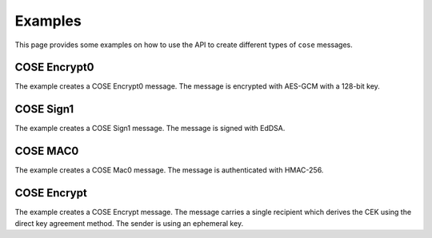 Examples
========

This page provides some examples on how to use the API to create different types of ``cose`` messages.

COSE Encrypt0
-------------

The example creates a COSE Encrypt0 message. The message is encrypted with AES-GCM with a 128-bit key.

.. doctest::
    :pyversion: >= 3.6

    >>> from binascii import unhexlify, hexlify

    >>> from cose.messages import Enc0Message, CoseMessage
    >>> from cose.keys import CoseKey
    >>> from cose.algorithms import A128GCM
    >>> from cose.headers import Algorithm, KID, IV
    >>> from cose.keys.keyparam import KpKty, SymKpK, KpKeyOps
    >>> from cose.keys.keytype import KtySymmetric
    >>> from cose.keys.keyops import EncryptOp, DecryptOp

    >>> msg = Enc0Message(
    ...     phdr = {Algorithm: A128GCM, IV: b'000102030405060708090a0b0c'},
    ...     uhdr = {KID: b'kid1'},
    ...     payload = 'some secret message'.encode('utf-8'))

    >>> msg
    <COSE_Encrypt0: [{'Algorithm': 'A128GCM', 'IV': b'000102030405060708090a0b0c'}, {'KID': b'kid1'}, b'some ' ... (19 B)]>

    >>> cose_key = {
    ...     KpKty: KtySymmetric,
    ...     SymKpK: unhexlify(b'000102030405060708090a0b0c0d0e0f'),
    ...     KpKeyOps: [EncryptOp, DecryptOp]}

    >>> cose_key = CoseKey.from_dict(cose_key)
    >>> cose_key
    <COSE_Key(Symmetric): {'SymKpK': b'\x00\x01\x02\x03\x04\x05\x06\x07\x08\t\n\x0b\x0c\r\x0e\x0f', 'KpKty': 'KtySymmetric', 'KpKeyOps': ['EncryptOp', 'DecryptOp']}>

    >>> msg.key = cose_key
    >>> # the encode() function performs the encryption automatically
    >>> encoded = msg.encode()
    >>> hexlify(encoded)
    b'd0835820a2010105581a3030303130323033303430353036303730383039306130623063a104446b6964315823cca3441a2464d240e09fe9ee0ea42a7852a4f41d9945325c1f8d3b1353b8eb83e6a62f'

    >>> # decode and decrypt
    >>> decoded = CoseMessage.decode(encoded)
    >>> decoded
    <COSE_Encrypt0: [{'Algorithm': 'A128GCM', 'IV': b'000102030405060708090a0b0c'}, {'KID': b'kid1'}, b'\xcc\xa3D\x1a$' ... (35 B)]>

    >>> decoded.key = cose_key
    >>> hexlify(decoded.payload)
    b'cca3441a2464d240e09fe9ee0ea42a7852a4f41d9945325c1f8d3b1353b8eb83e6a62f'

    >>> decoded.decrypt()
    b'some secret message'


COSE Sign1
----------

The example creates a COSE Sign1 message. The message is signed with EdDSA.

.. doctest::
    :pyversion: >= 3.6

    >>> from binascii import unhexlify, hexlify

    >>> from cose.messages import Sign1Message, CoseMessage
    >>> from cose.keys import CoseKey
    >>> from cose.headers import Algorithm, KID
    >>> from cose.algorithms import EdDSA
    >>> from cose.curves import Ed25519
    >>> from cose.keys.keyparam import KpKty, OKPKpD, OKPKpX, KpKeyOps, OKPKpCurve
    >>> from cose.keys.keytype import KtyOKP
    >>> from cose.keys.keyops import SignOp, VerifyOp

    >>> msg = Sign1Message(
    ...     phdr = {Algorithm: EdDSA, KID: b'kid2'},
    ...     payload = 'signed message'.encode('utf-8'))

    >>> msg
    <COSE_Sign1: [{'Algorithm': 'EdDSA', 'KID': b'kid2'}, {}, b'signe' ... (14 B), b'' ... (0 B)]>


    >>> cose_key = {
    ...     KpKty: KtyOKP,
    ...     OKPKpCurve: Ed25519,
    ...     KpKeyOps: [SignOp, VerifyOp],
    ...     OKPKpD: unhexlify(b'9d61b19deffd5a60ba844af492ec2cc44449c5697b326919703bac031cae7f60'),
    ...     OKPKpX: unhexlify(b'd75a980182b10ab7d54bfed3c964073a0ee172f3daa62325af021a68f707511a')}

    >>> cose_key = CoseKey.from_dict(cose_key)
    >>> cose_key
    <COSE_Key(OKPKey): {'OKPKpD': b'\x9da\xb1\x9d\xef\xfdZ`\xba\x84J\xf4\x92\xec,\xc4DI\xc5i{2i\x19p;\xac\x03\x1c\xae\x7f`', 'OKPKpX': b'\xd7Z\x98\x01\x82\xb1\n\xb7\xd5K\xfe\xd3\xc9d\x07:\x0e\xe1r\xf3\xda\xa6#%\xaf\x02\x1ah\xf7\x07Q\x1a', 'OKPKpCurve': 'Ed25519', 'KpKty': 'KtyOKP', 'KpKeyOps': ['SignOp', 'VerifyOp']}>

    >>> msg.key = cose_key
    >>> # the encode() function performs the signing automatically
    >>> encoded = msg.encode()
    >>> hexlify(encoded)
    b'd28449a2012704446b696432a04e7369676e6564206d6573736167655840cc87665ffd3fa33d96f3b606fcedeaef839423221872d0bfa196e069a189a607c2284924c3abb80e942466cd300cc5d18fe4e5ea1f3ebdb62ef8419109447d03'

    >>> # decode and verify the signature
    >>> decoded = CoseMessage.decode(encoded)
    >>> decoded
    <COSE_Sign1: [{'Algorithm': 'EdDSA', 'KID': b'kid2'}, {}, b'signe' ... (14 B), b'\xcc\x87f_\xfd' ... (64 B)]>

    >>> decoded.key = cose_key
    >>> decoded.verify_signature()
    True

    >>> decoded.payload
    b'signed message'


COSE MAC0
---------

The example creates a COSE Mac0 message. The message is authenticated with HMAC-256.

.. doctest::
    :pyversion: >= 3.6

    >>> from binascii import unhexlify, hexlify

    >>> from cose.messages import Mac0Message, CoseMessage
    >>> from cose.keys import CoseKey
    >>> from cose.algorithms import HMAC256
    >>> from cose.headers import Algorithm, KID
    >>> from cose.keys.keyparam import KpKty, SymKpK, KpKeyOps
    >>> from cose.keys.keytype import KtySymmetric
    >>> from cose.keys.keyops import MacCreateOp, MacVerifyOp

    >>> msg = Mac0Message(
    ...     phdr = {Algorithm: HMAC256},
    ...     uhdr = {KID: b'kid3'},
    ...     payload ='authenticated message'.encode('utf-8'))

    >>> msg
    <COSE_Mac0: [{'Algorithm': 'HMAC256'}, {'KID': b'kid3'}, b'authe' ... (21 B), b'' ... (0 B)]>

    >>> cose_key = {
    ...     KpKty: KtySymmetric,
    ...     SymKpK: unhexlify(b'000102030405060708090a0b0c0d0e0f000102030405060708090a0b0c0d0e0f'),
    ...     KpKeyOps: [MacCreateOp, MacVerifyOp]}

    >>> cose_key = CoseKey.from_dict(cose_key)
    >>> cose_key
    <COSE_Key(Symmetric): {'SymKpK': b'\x00\x01\x02\x03\x04\x05\x06\x07\x08\t\n\x0b\x0c\r\x0e\x0f\x00\x01\x02\x03\x04\x05\x06\x07\x08\t\n\x0b\x0c\r\x0e\x0f', 'KpKty': 'KtySymmetric', 'KpKeyOps': ['MacCreateOp', 'MacVerifyOp']}>

    >>> msg.key = cose_key
    >>> # the encode() function automatically computes the authentication tag
    >>> encoded = msg.encode()
    >>> hexlify(encoded)
    b'd18443a10105a104446b6964335561757468656e74696361746564206d657373616765582019f6c7d8ddfeaceea6ba4f1cafb563cbf3be157653e29f3258b2957cf23f4e17'

    >>> # decode and authenticate tag
    >>> decoded = CoseMessage.decode(encoded)
    >>> decoded
    <COSE_Mac0: [{'Algorithm': 'HMAC256'}, {'KID': b'kid3'}, b'authe' ... (21 B), b'\x19\xf6\xc7\xd8\xdd' ... (32 B)]>

    >>> decoded.key = cose_key
    >>> hexlify(decoded.payload)
    b'61757468656e74696361746564206d657373616765'

    >>> hexlify(decoded.auth_tag)
    b'19f6c7d8ddfeaceea6ba4f1cafb563cbf3be157653e29f3258b2957cf23f4e17'

    >>> decoded.verify_tag()
    True

COSE Encrypt
------------

The example creates a COSE Encrypt message. The message carries a single recipient which derives the CEK using the
direct key agreement method. The sender is using an ephemeral key.

.. doctest::
    :pyversion: >= 3.6

    >>> from binascii import unhexlify, hexlify
    >>> from copy import deepcopy

    >>> from cose.messages import EncMessage, CoseMessage
    >>> from cose.keys import CoseKey
    >>> from cose.messages.recipient import DirectKeyAgreement
    >>> from cose.headers import Algorithm, KID, StaticKey, EphemeralKey, IV
    >>> from cose.algorithms import EcdhEsHKDF256, A128GCM
    >>> from cose.keys.keyparam import KpKty, EC2KpD, EC2KpX, KpKeyOps, EC2KpCurve, EC2KpY, KpKid
    >>> from cose.keys.keytype import KtyEC2
    >>> from cose.curves import P256
    >>> from cose.keys.keyops import DeriveKeyOp

    >>> # ephemeral sender key is generated
    >>> ephemeral_sender_key = {
    ...     KpKty: KtyEC2,
    ...     KpKid: b"peregrin.took@tuckborough.example",
    ...     KpKeyOps: [DeriveKeyOp],
    ...     EC2KpCurve: P256,
    ...     EC2KpX: unhexlify(b'98f50a4ff6c05861c8860d13a638ea56c3f5ad7590bbfbf054e1c7b4d91d6280'),
    ...     EC2KpY: unhexlify(b'f01400b089867804b8e9fc96c3932161f1934f4223069170d924b7e03bf822bb'),
    ...     EC2KpD: unhexlify(b'02d1f7e6f26c43d4868d87ceb2353161740aacf1f7163647984b522a848df1c3')}
    >>> ephemeral_sender_key = CoseKey.from_dict(ephemeral_sender_key)
    >>> ephemeral_sender_key
    <COSE_Key(EC2Key): {'EC2KpD': b'\x02\xd1\xf7\xe6\xf2lC\xd4\x86\x8d\x87\xce\xb251at\n\xac\xf1\xf7\x166G\x98KR*\x84\x8d\xf1\xc3', 'EC2KpY': b'\xf0\x14\x00\xb0\x89\x86x\x04\xb8\xe9\xfc\x96\xc3\x93!a\xf1\x93OB#\x06\x91p\xd9$\xb7\xe0;\xf8"\xbb', 'EC2KpX': b'\x98\xf5\nO\xf6\xc0Xa\xc8\x86\r\x13\xa68\xeaV\xc3\xf5\xadu\x90\xbb\xfb\xf0T\xe1\xc7\xb4\xd9\x1db\x80', 'EC2KpCurve': 'P256', 'KpKty': 'KtyEC2', 'KpKid': b'peregrin.took@tuckborough.example', 'KpKeyOps': ['DeriveKeyOp']}>

    >>> # static receiver key must be obtained in an out-of-bounds way
    >>> # (public key of the receiver, necessary for an ECDH computation)
    >>> static_receiver_key = {
    ...     KpKty: KtyEC2,
    ...     KpKid: b"meriadoc.brandybuck@buckland.example",
    ...     KpKeyOps: [DeriveKeyOp],
    ...     EC2KpCurve: P256,
    ...     EC2KpX: unhexlify(b'65eda5a12577c2bae829437fe338701a10aaa375e1bb5b5de108de439c08551d'),
    ...     EC2KpY: unhexlify(b'1e52ed75701163f7f9e40ddf9f341b3dc9ba860af7e0ca7ca7e9eecd0084d19c')}
    >>> static_receiver_key = CoseKey.from_dict(static_receiver_key)
    >>> static_receiver_key
    <COSE_Key(EC2Key): {'EC2KpY': b'\x1eR\xedup\x11c\xf7\xf9\xe4\r\xdf\x9f4\x1b=\xc9\xba\x86\n\xf7\xe0\xca|\xa7\xe9\xee\xcd\x00\x84\xd1\x9c', 'EC2KpX': b'e\xed\xa5\xa1%w\xc2\xba\xe8)C\x7f\xe38p\x1a\x10\xaa\xa3u\xe1\xbb[]\xe1\x08\xdeC\x9c\x08U\x1d', 'EC2KpCurve': 'P256', 'KpKty': 'KtyEC2', 'KpKid': b'meriadoc.brandybuck@buckland.example', 'KpKeyOps': ['DeriveKeyOp']}>

    >>> # Make a copy from the ephemeral key and make sure the public part is added to the header of recipient.
    >>> # Otherwise the receiving side cannot derive the CEK, using the ECDH computation.
    >>> ephemeral_public = deepcopy(ephemeral_sender_key)

    >>> # remove redundant and secret information
    >>> del ephemeral_public[KpKeyOps]
    >>> del ephemeral_public[EC2KpD]
    >>> ephemeral_public
    <COSE_Key(EC2Key): {'EC2KpY': b'\xf0\x14\x00\xb0\x89\x86x\x04\xb8\xe9\xfc\x96\xc3\x93!a\xf1\x93OB#\x06\x91p\xd9$\xb7\xe0;\xf8"\xbb', 'EC2KpX': b'\x98\xf5\nO\xf6\xc0Xa\xc8\x86\r\x13\xa68\xeaV\xc3\xf5\xadu\x90\xbb\xfb\xf0T\xe1\xc7\xb4\xd9\x1db\x80', 'EC2KpCurve': 'P256', 'KpKty': 'KtyEC2', 'KpKid': b'peregrin.took@tuckborough.example'}>

    >>> recipient = DirectKeyAgreement(
    ...     phdr = {Algorithm: EcdhEsHKDF256},
    ...     uhdr = {EphemeralKey: ephemeral_public})

    >>> # provide the recipient object with its ephemeral key and the static receiver key
    >>> recipient.key = ephemeral_sender_key
    >>> recipient.local_attrs = {StaticKey: static_receiver_key}

    >>> msg = EncMessage(
    ...     phdr = {Algorithm: A128GCM},
    ...     uhdr = {IV: unhexlify(b'C9CF4DF2FE6C632BF7886413')},
    ...     payload = 'This is the content'.encode('utf-8'),
    ...     recipients = [recipient])
    >>> msg
    <COSE_Encrypt: [{'Algorithm': 'A128GCM'}, {'IV': b'\xc9\xcfM\xf2\xfelc+\xf7\x88d\x13'}, b'This ' ... (19 B), [<COSE_Recipient: [{'Algorithm': 'EcdhEsHKDF256'}, {'EphemeralKey': <COSE_Key(EC2Key): {'EC2KpY': b'\xf0\x14\x00\xb0\x89\x86x\x04\xb8\xe9\xfc\x96\xc3\x93!a\xf1\x93OB#\x06\x91p\xd9$\xb7\xe0;\xf8"\xbb', 'EC2KpX': b'\x98\xf5\nO\xf6\xc0Xa\xc8\x86\r\x13\xa68\xeaV\xc3\xf5\xadu\x90\xbb\xfb\xf0T\xe1\xc7\xb4\xd9\x1db\x80', 'EC2KpCurve': 'P256', 'KpKty': 'KtyEC2', 'KpKid': b'peregrin.took@tuckborough.example'}>}, b'' ... (0 B), []]>]]>

    >>> encoded = msg.encode()
    >>> hexlify(encoded)
    b'd8608443a10101a1054cc9cf4df2fe6c632bf788641358237adbe2709ca818fb415f1e5df66f4e1a51053b791f61288b65d131fa62bf37731aba62818344a1013818a120a50102025821706572656772696e2e746f6f6b407475636b626f726f7567682e6578616d706c65200121582098f50a4ff6c05861c8860d13a638ea56c3f5ad7590bbfbf054e1c7b4d91d6280225820f01400b089867804b8e9fc96c3932161f1934f4223069170d924b7e03bf822bb40'

    >>> # decode and decrypt
    >>> decoded = CoseMessage.decode(encoded)
    >>> decoded
    <COSE_Encrypt: [{'Algorithm': 'A128GCM'}, {'IV': b'\xc9\xcfM\xf2\xfelc+\xf7\x88d\x13'}, b'z\xdb\xe2p\x9c' ... (35 B), [<COSE_Recipient: [{'Algorithm': 'EcdhEsHKDF256'}, {'EphemeralKey': <COSE_Key(EC2Key): {'EC2KpY': b'\xf0\x14\x00\xb0\x89\x86x\x04\xb8\xe9\xfc\x96\xc3\x93!a\xf1\x93OB#\x06\x91p\xd9$\xb7\xe0;\xf8"\xbb', 'EC2KpX': b'\x98\xf5\nO\xf6\xc0Xa\xc8\x86\r\x13\xa68\xeaV\xc3\xf5\xadu\x90\xbb\xfb\xf0T\xe1\xc7\xb4\xd9\x1db\x80', 'EC2KpCurve': 'P256', 'KpKty': 'KtyEC2', 'KpKid': b'peregrin.took@tuckborough.example', 'KpKeyOps': []}>}, b'' ... (0 B), []]>]]>

    >>> decoded.recipients
    [<COSE_Recipient: [{'Algorithm': 'EcdhEsHKDF256'}, {'EphemeralKey': <COSE_Key(EC2Key): {'EC2KpY': b'\xf0\x14\x00\xb0\x89\x86x\x04\xb8\xe9\xfc\x96\xc3\x93!a\xf1\x93OB#\x06\x91p\xd9$\xb7\xe0;\xf8"\xbb', 'EC2KpX': b'\x98\xf5\nO\xf6\xc0Xa\xc8\x86\r\x13\xa68\xeaV\xc3\xf5\xadu\x90\xbb\xfb\xf0T\xe1\xc7\xb4\xd9\x1db\x80', 'EC2KpCurve': 'P256', 'KpKty': 'KtyEC2', 'KpKid': b'peregrin.took@tuckborough.example', 'KpKeyOps': []}>}, b'' ... (0 B), []]>]

    >>> # set up static receiver key (this time with the private part included)
    >>> static_receiver_key = {
    ...     KpKty: KtyEC2,
    ...     KpKid: b"meriadoc.brandybuck@buckland.example",
    ...     KpKeyOps: [DeriveKeyOp],
    ...     EC2KpCurve: P256,
    ...     EC2KpX: unhexlify(b'65eda5a12577c2bae829437fe338701a10aaa375e1bb5b5de108de439c08551d'),
    ...     EC2KpY: unhexlify(b'1e52ed75701163f7f9e40ddf9f341b3dc9ba860af7e0ca7ca7e9eecd0084d19c'),
    ...     EC2KpD: unhexlify(b'aff907c99f9ad3aae6c4cdf21122bce2bd68b5283e6907154ad911840fa208cf')}
    >>> static_receiver_key = CoseKey.from_dict(static_receiver_key)

    >>> decoded.recipients[0].key = static_receiver_key
    >>> decoded.decrypt(decoded.recipients[0])
    b'This is the content'
